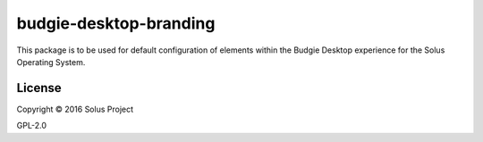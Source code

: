 budgie-desktop-branding
=======================

This package is to be used for default configuration of elements within
the Budgie Desktop experience for the Solus Operating System.


License
^^^^^^^

Copyright © 2016 Solus Project

GPL-2.0
